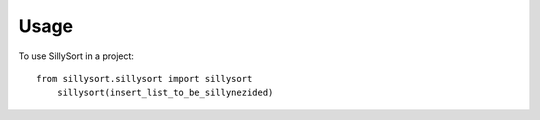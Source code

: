 =====
Usage
=====

To use SillySort in a project::

    from sillysort.sillysort import sillysort
	sillysort(insert_list_to_be_sillynezided)
	
